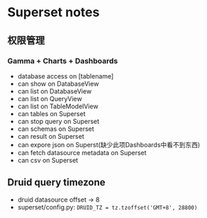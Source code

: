 * Superset notes
** 权限管理
*** Gamma + Charts + Dashboards
 - database access on [tablename]
 - can show on DatabaseView
 - can list on DatabaseView
 - can list on QueryView
 - can list on TableModelView
 - can tables on Superset
 - can stop query on Superset
 - can schemas on Superset
 - can result on Superset
 - can expore json on Superst(缺少此项Dashboards中看不到东西)
 - can fetch datasource metadata on Superset
 - can csv on Superset
** Druid query timezone
- druid datasource offset -> 8
- superset/config.py: =DRUID_TZ = tz.tzoffset('GMT+8', 28800)=
